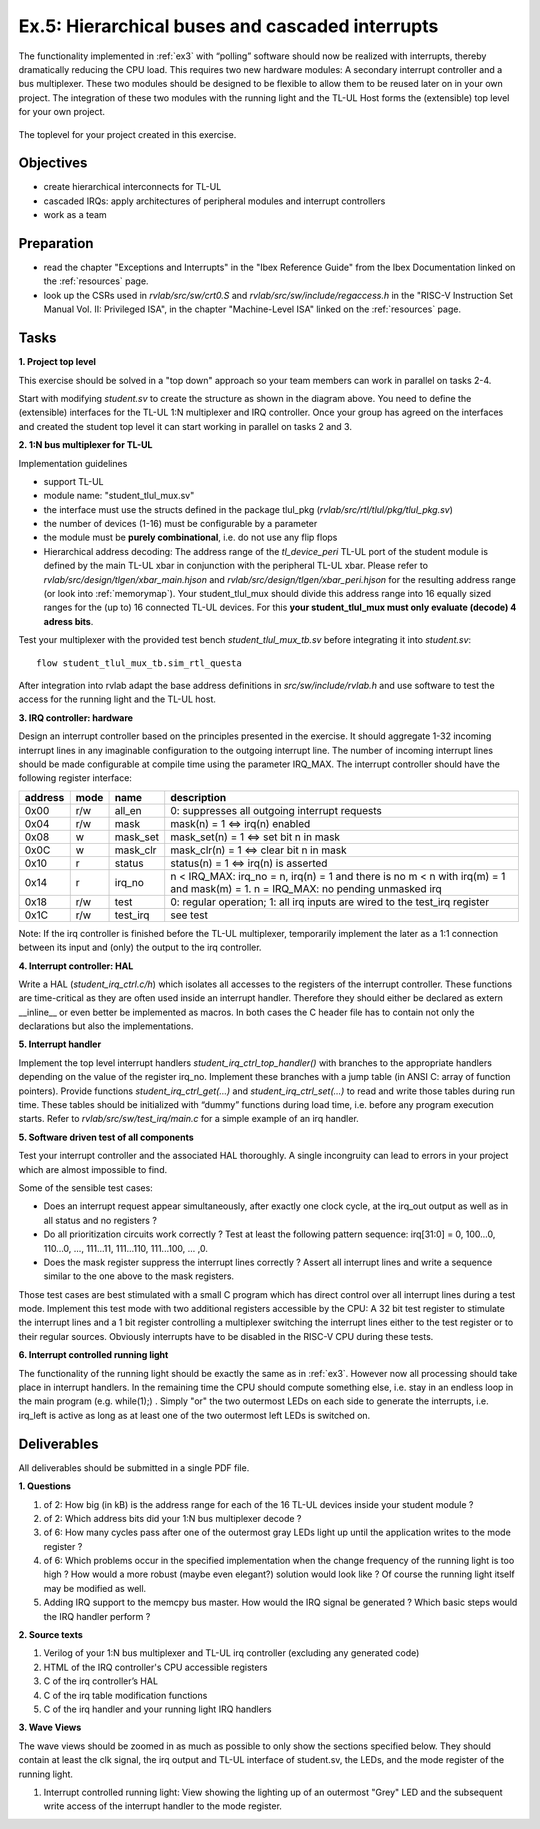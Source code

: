 .. _ex5:

Ex.5: Hierarchical buses and cascaded interrupts
================================================

The functionality implemented in :ref:`ex3` with “polling” software should now be realized with interrupts, thereby dramatically reducing the CPU load. This requires two new hardware modules: A secondary interrupt controller and a bus multiplexer. These two modules should be designed to be flexible to allow them to be reused later on in your own project. The integration of these two modules with the running light and the TL-UL Host forms the (extensible) top level for your own project.

..  figure:: res/student_irq.svg
    :width: 600
    :align: center

    The toplevel for your project created in this exercise.

Objectives
----------

- create hierarchical interconnects for TL-UL
- cascaded IRQs: apply architectures of peripheral modules and interrupt controllers
- work as a team

Preparation
-----------

* read the chapter "Exceptions and Interrupts" in the "Ibex Reference Guide" from the Ibex Documentation linked on the :ref:`resources` page.
* look up the CSRs used in *rvlab/src/sw/crt0.S* and *rvlab/src/sw/include/regaccess.h* in the "RISC-V Instruction Set Manual Vol. II: Privileged ISA", in the chapter "Machine-Level ISA" linked on the :ref:`resources` page.

Tasks
-----

**1. Project top level**

This exercise should be solved in a "top down" approach so your team members can work in parallel on tasks 2-4.

Start with modifying *student.sv* to create the structure as shown in the diagram above. You need to define the (extensible) interfaces for the TL-UL 1:N multiplexer and IRQ controller.  Once your group has agreed on the interfaces and created the student top level it can start working in parallel on tasks 2 and 3.

**2. 1:N bus multiplexer for TL-UL**

Implementation guidelines

- support TL-UL
- module name: "student_tlul_mux.sv"
- the interface must use the structs defined in the package tlul_pkg (*rvlab/src/rtl/tlul/pkg/tlul_pkg.sv*)
- the number of devices (1-16) must be configurable by a parameter
- the module must be **purely combinational**, i.e. do not use any flip flops
- Hierarchical address decoding: The address range of the *tl_device_peri* TL-UL port of the student module is defined by the main TL-UL xbar in conjunction with the peripheral TL-UL xbar. Please refer to *rvlab/src/design/tlgen/xbar_main.hjson* and *rvlab/src/design/tlgen/xbar_peri.hjson* for the resulting address range (or look into :ref:`memorymap`). Your student_tlul_mux should divide this address range into 16 equally sized ranges for the (up to) 16 connected TL-UL devices. For this **your student_tlul_mux must only evaluate (decode) 4 adress bits**.

Test your multiplexer with the provided test bench *student_tlul_mux_tb.sv* before integrating it into *student.sv*::

  flow student_tlul_mux_tb.sim_rtl_questa

After integration into rvlab adapt the base address definitions in *src/sw/include/rvlab.h* and use software to test the access for the running light and the TL-UL host.

**3. IRQ controller: hardware**

Design an interrupt controller based on the principles presented in the exercise. It should aggregate 1-32 incoming interrupt lines in any imaginable configuration to the outgoing interrupt line. The number of incoming interrupt lines should be made configurable at compile time using the parameter IRQ_MAX. The interrupt controller should have the following register interface:

======= ====  ========  =============================================================================
address mode  name      description
======= ====  ========  =============================================================================
0x00    r/w   all_en    0: suppresses all outgoing interrupt requests
0x04    r/w   mask      mask(n) = 1 <=> irq(n) enabled
0x08    w     mask_set  mask_set(n) = 1 <=> set bit n in mask
0x0C    w     mask_clr  mask_clr(n) = 1 <=> clear bit n in mask
0x10    r     status    status(n) = 1 <=> irq(n) is asserted
0x14    r     irq_no    n < IRQ_MAX: irq_no = n, irq(n) = 1 and there is no m < n with irq(m) = 1 and mask(m) = 1. 
                        n = IRQ_MAX: no pending unmasked irq
0x18    r/w   test      0: regular operation; 1: all irq inputs are wired to the test_irq register
0x1C    r/w   test_irq  see test
======= ====  ========  =============================================================================

Note: If the irq controller is finished before the TL-UL multiplexer, temporarily implement the later as a 1:1 connection between its input and (only) the output to the irq controller.  

**4. Interrupt controller: HAL**

Write a HAL (*student_irq_ctrl.c/h*) which isolates all accesses to the registers of the interrupt controller. These functions are time-critical as they are often used inside an interrupt handler. Therefore they should either be declared as extern __inline__ or even better be implemented as macros. In both cases the C header file has to contain not only the declarations but also the implementations.

**5. Interrupt handler**

Implement the top level interrupt handlers *student_irq_ctrl_top_handler()* with branches to the appropriate handlers depending on the value of the register irq_no. Implement these branches with a jump table (in ANSI C: array of function pointers). Provide functions *student_irq_ctrl_get(...)* and *student_irq_ctrl_set(...)* to read and write those tables during run time. These tables should be initialized with “dummy” functions during load time, i.e. before any program execution starts. Refer to *rvlab/src/sw/test_irq/main.c* for a simple example of an irq handler.

**5. Software driven test of all components**

Test your interrupt controller and the associated HAL thoroughly. A single incongruity can lead to errors in your project which are almost impossible to find.

Some of the sensible test cases:

- Does an interrupt request appear simultaneously, after exactly one clock cycle, at the irq_out output as well as in all status and no registers ?
- Do all prioritization circuits work correctly ? Test at least the following pattern sequence: irq[31:0] = 0, 100...0, 110...0, ..., 111...11, 111...110, 111...100, ... ,0.
- Does the mask register suppress the interrupt lines correctly ? Assert all interrupt lines and write a sequence similar to the one above to the mask registers.

Those test cases are best stimulated with a small C program which has direct control over all interrupt lines during a test mode. Implement this test mode with two additional registers accessible by the CPU: A 32 bit test register to stimulate the interrupt lines and a 1 bit register controlling a multiplexer switching the interrupt lines either to the test register or to their regular sources. Obviously interrupts have to be disabled in the RISC-V CPU during these tests.

**6. Interrupt controlled running light**

The functionality of the running light should be exactly the same as in :ref:`ex3`. However now all processing should take place in interrupt handlers. In the remaining time the CPU should compute something else, i.e. stay in an endless loop in the main program (e.g. while(1);) . Simply "or" the two outermost LEDs on each side to generate the interrupts, i.e. irq_left is active as long as at least one of the two outermost left LEDs is switched on.

..  image:: res/rlight_irq.svg
    :width: 300
    :align: center


Deliverables
------------

All deliverables should be submitted in a single PDF file.

**1. Questions**

#. of 2: How big (in kB) is the address range for each of the 16 TL-UL devices inside your student module ?
#. of 2: Which address bits did your 1:N bus multiplexer decode ?
#. of 6: How many cycles pass after one of the outermost gray LEDs light up until the application writes to the mode register ?
#. of 6: Which problems occur in the specified implementation when the change frequency of the running light is too high ? How would a more robust (maybe even elegant?) solution would look like ? Of course the running light itself may be modified as well.
#. Adding IRQ support to the memcpy bus master. How would the IRQ signal be generated ? Which basic steps would the IRQ handler perform ?

**2. Source texts**

#. Verilog of your 1:N bus multiplexer and TL-UL irq controller (excluding any generated code)
#. HTML of the IRQ controller's CPU accessible registers
#. C of the irq controller’s HAL
#. C of the irq table modification functions
#. C of the irq handler and your running light IRQ handlers

**3. Wave Views**

The wave views should be zoomed in as much as possible to only show the sections specified below. They should contain at least the clk signal, the irq output and TL-UL interface of student.sv, the LEDs, and the mode register of the running light.

#. Interrupt controlled running light: View showing the lighting up of an outermost "Grey" LED and the subsequent write access of the interrupt handler to the mode register.